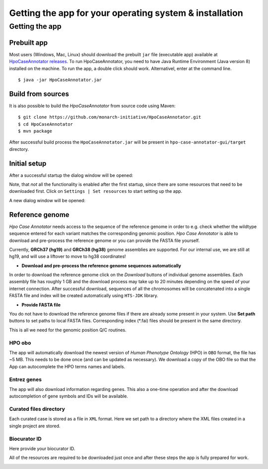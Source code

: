========================================================
Getting the app for your operating system & installation
========================================================

Getting the app
---------------

Prebuilt app
~~~~~~~~~~~~

Most users (Windows, Mac, Linux) should download the prebuilt ``jar`` file (executable app) available at
`HpoCaseAnnotator releases <https://github.com/monarch-initiative/HpoCaseAnnotator/releases>`_.
To run HpoCaseAnnotator, you need to have Java Runtime Environment (Java version 8) installed on the machine.
To run the app, a double click should work. Alternativel, enter at the command line. ::

  $ java -jar HpoCaseAnnotator.jar


Build from sources
~~~~~~~~~~~~~~~~~~

It is also possible to build the *HpoCaseAnnotator* from source code using Maven::

  $ git clone https://github.com/monarch-initiative/HpoCaseAnnotator.git
  $ cd HpoCaseAnnotator
  $ mvn package

After successful build process the ``HpoCaseAnnotator.jar`` will be present in ``hpo-case-annotator-gui/target`` directory.



Initial setup
~~~~~~~~~~~~~

After a successful startup the dialog window will be opened:

.. image:: img/hca_welcome.png


Note, that *not* all the functionality is enabled after the first startup, since there are some resources that need to
be downloaded first. Click on ``Settings | Set resources`` to start setting up the app.

A new dialog window will be opened:

.. image:: img/hca_resources_welcome.png

Reference genome
~~~~~~~~~~~~~~~~

*Hpo Case Annotator* needs access to the sequence of the reference genome in order to e.g. check whether the wildtype sequence entered for each variant matches the corresponding genomic position. *Hpo Case Annotator* is able to download and pre-process the reference genome or you can provide the FASTA file yourself.

Currently, **GRCh37 (hg19)** and **GRCh38 (hg38)** genome assemblies are supported. For our internal use, we are
still at hg19, and will use a liftover to move to hg38 coordinates!

- **Download and pre-process the reference genome sequences automatically**

In order to download the reference genome click on the *Download* buttons of individual genome assemblies. Each assembly file has roughly 1 GB and the download process may take up to 20 minutes depending on the speed of your internet connection. After successful download, sequences of all the chromosomes will be concatenated into a single FASTA file and index will be created automatically using ``HTS-JDK`` library.

- **Provide FASTA file**

You do not have to download the reference genome files if there are already some present in your system. Use **Set path** buttons to set paths to local FASTA files. Corresponding index (\*.fai) files should be present in the same directory.


This is all we need for the genomic position Q/C routines.

HPO obo
#######
The app will automatically download the newest version of *Human Phenotype Ontology* (HPO) in ``OBO`` format, the file has ~5 MB. This needs to be done once (and can be updated as necessary). We download a copy of the OBO file so that the App can autocomplete the HPO terms names and labels.

Entrez genes
############
The app will also download information regarding genes. This also a one-time operation and after the download autocompletion of gene symbols and IDs will be available.

Curated files directory
#######################
Each curated case is stored as a file in ``XML`` format. Here we set path to a directory where the XML files created in a single project are stored.

Biocurator ID
#############
Here provide your biocurator ID.

All of the resources are required to be downloaded just once and after these steps the app is fully prepared for work.

.. image:: img/hca_resources_finished.png


